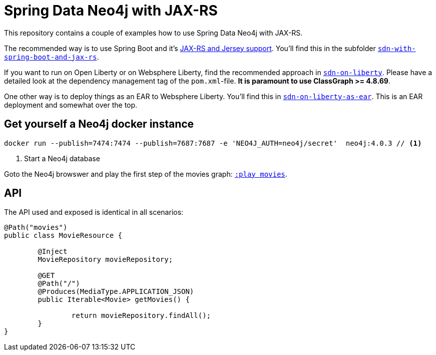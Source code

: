 = Spring Data Neo4j with JAX-RS

This repository contains a couple of examples how to use Spring Data Neo4j with JAX-RS.

The recommended way is to use Spring Boot and it's https://docs.spring.io/spring-boot/docs/current/reference/htmlsingle/#boot-features-jersey[JAX-RS and Jersey support].
You'll find this in the subfolder https://github.com/michael-simons/neo4j-sdn-ogm-with-jax-rs/tree/master/sdn-with-spring-boot-and-jax-rs[`sdn-with-spring-boot-and-jax-rs`].

If you want to run on Open Liberty or on Websphere Liberty, find the recommended approach in https://github.com/michael-simons/neo4j-sdn-ogm-with-jax-rs/tree/master/sdn-on-liberty[`sdn-on-liberty`].
Please have a detailed look at the dependency management tag of the `pom.xml`-file. *It is paramount to use ClassGraph >= 4.8.69*.

One other way is to deploy things as an EAR to Websphere Liberty.
You'll find this in https://github.com/michael-simons/neo4j-sdn-ogm-with-jax-rs/tree/master/sdn-on-liberty-as-ear[`sdn-on-liberty-as-ear`].
This is an EAR deployment and somewhat over the top.

== Get yourself a Neo4j docker instance

[source,shell]
----
docker run --publish=7474:7474 --publish=7687:7687 -e 'NEO4J_AUTH=neo4j/secret'  neo4j:4.0.3 // <.>
----
<.> Start a Neo4j database

Goto the Neo4j browswer and play the first step of the movies graph: http://localhost:7474/browser/?cmd=play&arg=movies[`:play movies`].

== API

The API used and exposed is identical in all scenarios:

[source,java]
----
@Path("movies")
public class MovieResource {

	@Inject
	MovieRepository movieRepository;

	@GET
	@Path("/")
	@Produces(MediaType.APPLICATION_JSON)
	public Iterable<Movie> getMovies() {

		return movieRepository.findAll();
	}
}
----

